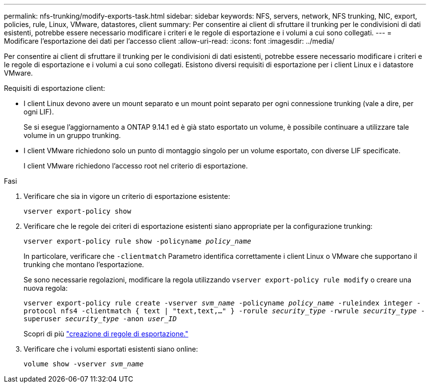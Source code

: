 ---
permalink: nfs-trunking/modify-exports-task.html 
sidebar: sidebar 
keywords: NFS, servers, network, NFS trunking, NIC, export, policies, rule, Linux, VMware, datastores, client 
summary: Per consentire ai client di sfruttare il trunking per le condivisioni di dati esistenti, potrebbe essere necessario modificare i criteri e le regole di esportazione e i volumi a cui sono collegati. 
---
= Modificare l'esportazione dei dati per l'accesso client
:allow-uri-read: 
:icons: font
:imagesdir: ../media/


[role="lead"]
Per consentire ai client di sfruttare il trunking per le condivisioni di dati esistenti, potrebbe essere necessario modificare i criteri e le regole di esportazione e i volumi a cui sono collegati. Esistono diversi requisiti di esportazione per i client Linux e i datastore VMware.

Requisiti di esportazione client:

* I client Linux devono avere un mount separato e un mount point separato per ogni connessione trunking (vale a dire, per ogni LIF).
+
Se si esegue l'aggiornamento a ONTAP 9.14.1 ed è già stato esportato un volume, è possibile continuare a utilizzare tale volume in un gruppo trunking.

* I client VMware richiedono solo un punto di montaggio singolo per un volume esportato, con diverse LIF specificate.
+
I client VMware richiedono l'accesso root nel criterio di esportazione.



.Fasi
. Verificare che sia in vigore un criterio di esportazione esistente:
+
`vserver export-policy show`

. Verificare che le regole dei criteri di esportazione esistenti siano appropriate per la configurazione trunking:
+
`vserver export-policy rule show -policyname _policy_name_`

+
In particolare, verificare che `-clientmatch` Parametro identifica correttamente i client Linux o VMware che supportano il trunking che montano l'esportazione.

+
Se sono necessarie regolazioni, modificare la regola utilizzando `vserver export-policy rule modify` o creare una nuova regola:

+
`vserver export-policy rule create -vserver _svm_name_ -policyname _policy_name_ -ruleindex integer -protocol nfs4 -clientmatch { text | "text,text,…" } -rorule _security_type_ -rwrule _security_type_ -superuser _security_type_ -anon _user_ID_`

+
Scopri di più link:../nfs-config/add-rule-export-policy-task.html["creazione di regole di esportazione."]

. Verificare che i volumi esportati esistenti siano online:
+
`volume show -vserver _svm_name_`


